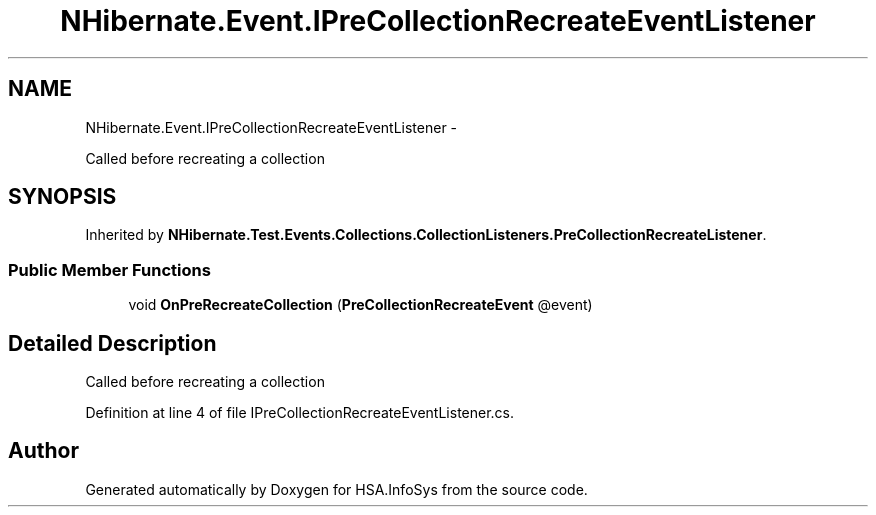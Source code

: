 .TH "NHibernate.Event.IPreCollectionRecreateEventListener" 3 "Fri Jul 5 2013" "Version 1.0" "HSA.InfoSys" \" -*- nroff -*-
.ad l
.nh
.SH NAME
NHibernate.Event.IPreCollectionRecreateEventListener \- 
.PP
Called before recreating a collection  

.SH SYNOPSIS
.br
.PP
.PP
Inherited by \fBNHibernate\&.Test\&.Events\&.Collections\&.CollectionListeners\&.PreCollectionRecreateListener\fP\&.
.SS "Public Member Functions"

.in +1c
.ti -1c
.RI "void \fBOnPreRecreateCollection\fP (\fBPreCollectionRecreateEvent\fP @event)"
.br
.in -1c
.SH "Detailed Description"
.PP 
Called before recreating a collection 


.PP
Definition at line 4 of file IPreCollectionRecreateEventListener\&.cs\&.

.SH "Author"
.PP 
Generated automatically by Doxygen for HSA\&.InfoSys from the source code\&.
